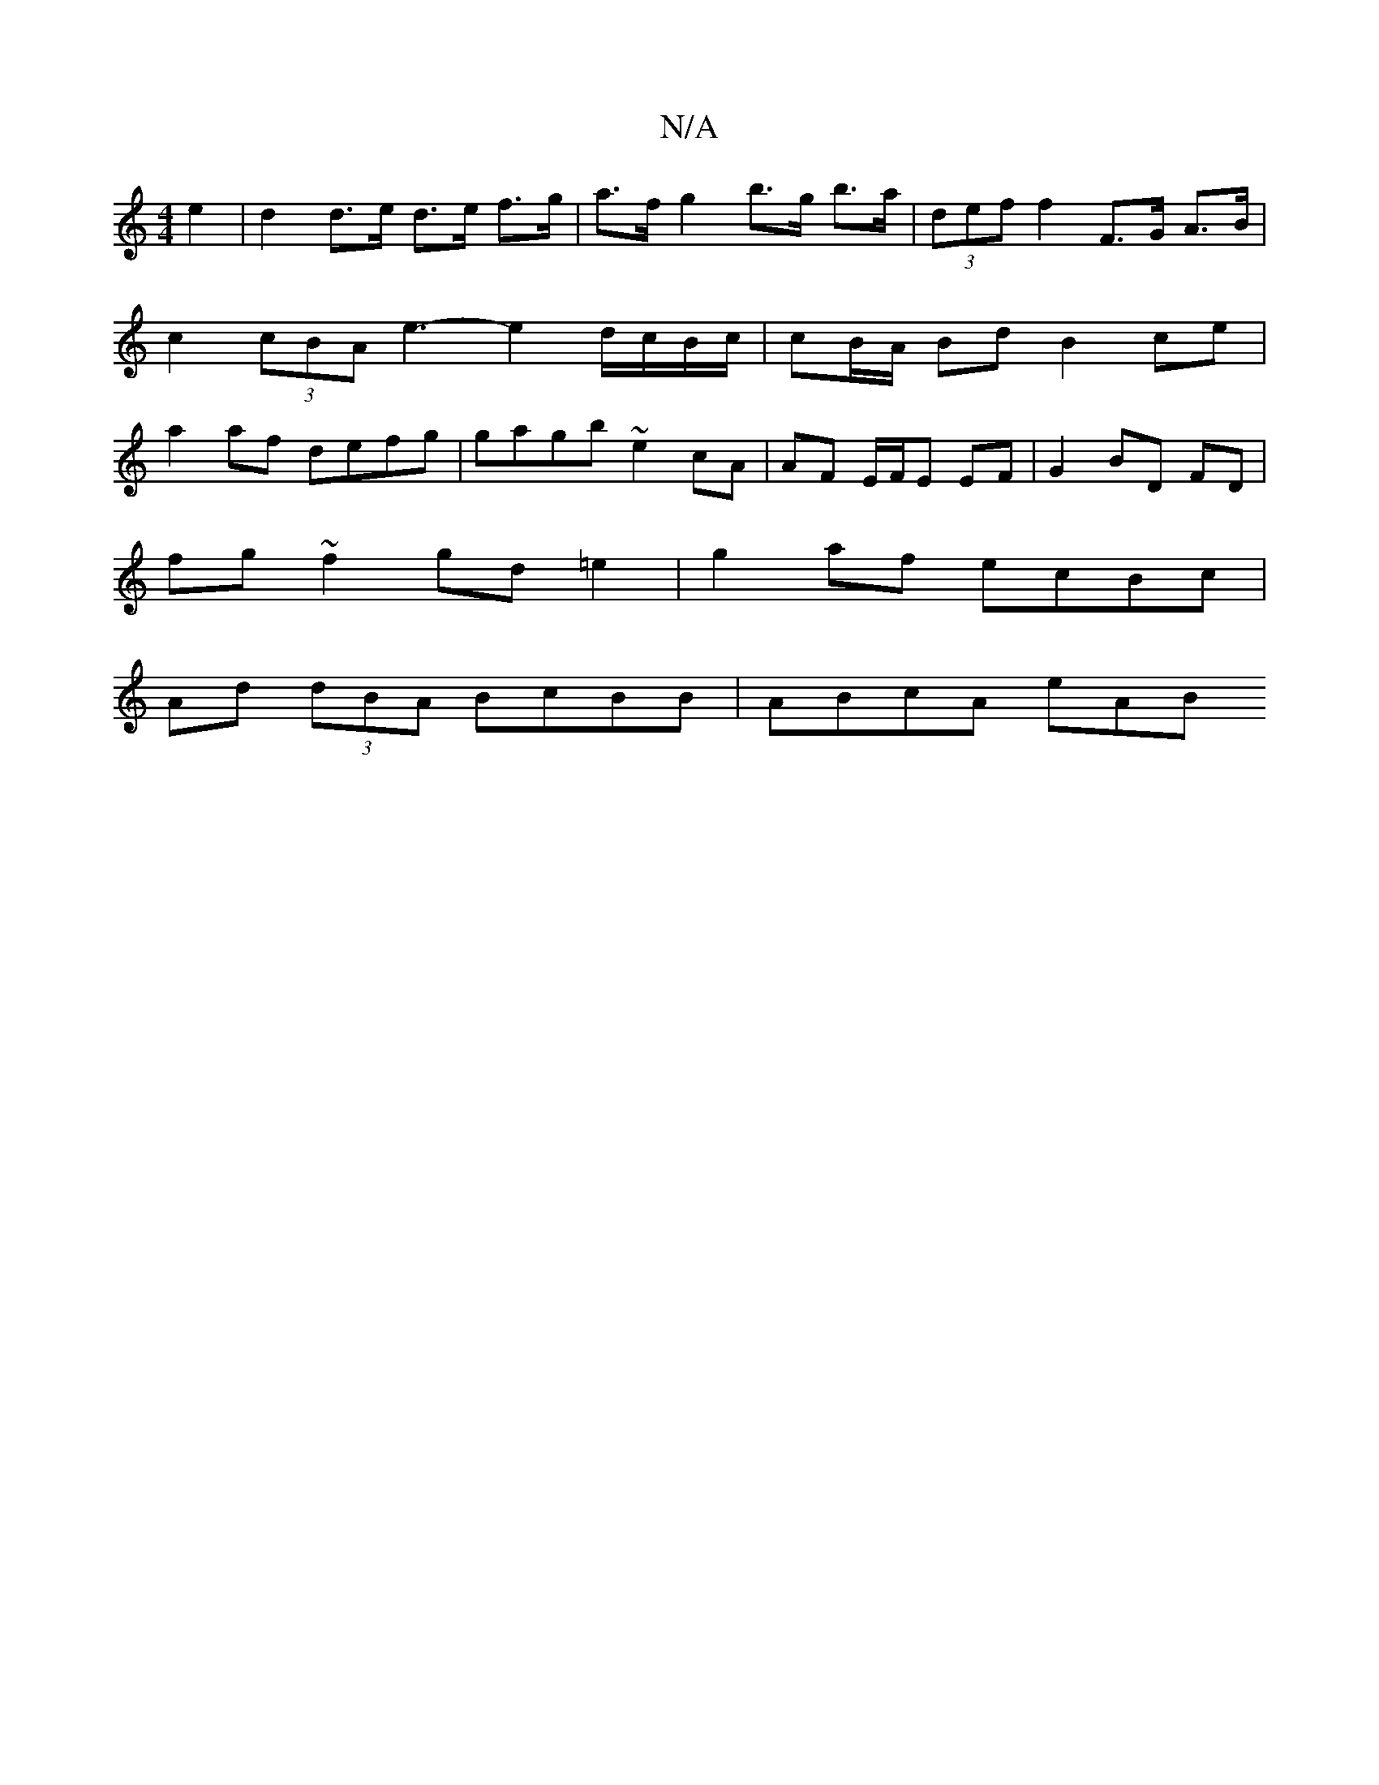X:1
T:N/A
M:4/4
R:N/A
K:Cmajor
e2 | d2 d>e d>e f>g | a>f g2 b>g b>a | (3def f2 F>G A>B | c2 (3cBA e3-e2d/c/B/c/ | cB/A/ Bd B2 ce | a2 af defg | gagb ~e2 cA | AF E/F/E EF | G2 BD FD |
fg ~f2 gd=e2|g2 af ecBc|
Ad (3dBA BcBB| ABcA eAB